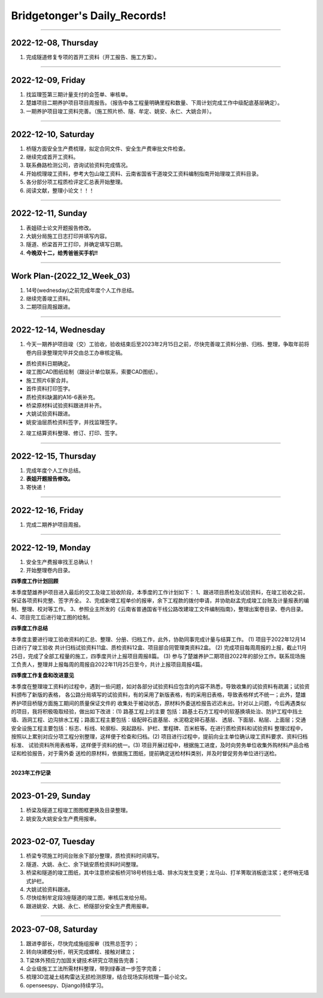 Bridgetonger's Daily_Records!
~~~~~~~~~~~~~~~~~~~~~~~~~~~~~~~

--------------

2022-12-08, Thursday
------------------------------

1. 完成隧道修复专项的首开工资料（开工报告、施工方案）。

--------------

2022-12-09, Friday
------------------------------

1. 找监理签第三期计量支付的会签单、审核单。
2. 楚雄项目二期养护项目项目周报告。（报告中各工程量明确里程和数量、下周计划完成工作中级配底基层确定）。
3. 一期养护项目竣工资料完善。（施工照片桥、隧、牟定、姚安、永仁、大姚合并）。

--------------

2022-12-10, Saturday
------------------------------

1. 桥隧方面安全生产费梳理，拟定合同文件、安全生产费审批文件检查。
2. 继续完成首开工资料。
3. 联系彝路检测公司，咨询试验资料完成情况。
4. 开始梳理竣工资料，参考大包山竣工资料、云南省国省干道竣交工资料编制指南开始理竣工资料目录。
5. 各分部分项工程质检评定汇总表开始整理。
6. 阅读文献，整理小论文！！！


--------------

2022-12-11, Sunday
------------------------------

1. 表姐硕士论文开题报告修改。
2. 大姚分局施工日志打印并填写内容。
3. 隧道、桥梁首开工打印，并确定填写日期。
4. **今晚双十二，给秀爸爸买手机!!**

--------------

Work Plan-(2022_12_Week_03)
------------------------------

1. 14号(wednesday)之前完成年度个人工作总结。
2. 继续完善竣工资料。
3. 二期项目周报跟进。

--------------

2022-12-14, Wednesday
------------------------------
1. 今天一期养护项目竣（交）工验收，验收结束后至2023年2月15日之前，尽快完善竣工资料分册、归档、整理，争取年前将卷内目录整理完毕并交由总工办审核定稿。

* 质检资料日期确定。
* 竣工图CAD图纸绘制（跟设计单位联系，索要CAD图纸）。
* 施工照片6家合并。
* 首件资料打印签字。
* 质检资料缺漏的A16-6表补充。
* 桥梁原材料试验资料跟进并补齐。
* 大姚试验资料跟进。
* 姚安油层质检资料签字，并找监理签字。

2. 竣工结算资料整理、修订、打印、签字。

--------------

2022-12-15, Thursday
------------------------------
1. 完成年度个人工作总结。
2. **表姐开题报告修改。**
3. 寄快递！

--------------

2022-12-16, Friday
------------------------------
1. 完成二期养护项目周报。


--------------

2022-12-19, Monday
------------------------------
1. 安全生产费报审找王总确认！
2. 开始整理卷内目录。

**四季度工作计划回顾**

本季度楚雄养护项目进入最后的交工及竣工验收阶段，本季度的工作计划如下：
1、跟进项目质检及试验资料，在竣工验收之前，保证各项资料完整、签字齐全。
2、完成新增工程单价的报审，余下工程款的拨付申请，并协助赵孟完成竣工台账及计量报表的编制、整理、校对等工作。
3、参照业主所发的《云南省普通国省干线公路改建竣工文件编制指南》，整理出案卷目录、卷内目录。
4、项目完工后进行竣工图的绘制。

**四季度工作总结**

本季度主要进行竣工验收资料的汇总、整理、分册、归档工作，此外，协助同事完成计量与结算工作。
(1) 项目于2022年12月14日进行了竣工验收 共计归档试验资料11盒、质检资料12盒、项目部合同管理类资料2盒。
(2) 完成项目每周周报的上报，截止11月25日，完成了全部工程量的施工，四季度共计上报项目周报8篇。
(3) 参与了楚雄养护二期项目2022年的部分工作。联系现场施工负责人，整理并上报每周的周报自2022年11月25日至今，共计上报项目周报4篇。

**四季度工作复盘和改进意见**

本季度在整理竣工资料的过程中，遇到一些问题，如对各部分试验资料应包含的内容不熟悉，导致收集的试验资料有疏漏；试验资料颁布了新版的表格，
各公路分局填写的试验资料，有的采用了新版表格，有的采用旧表格，导致表格样式不统一；此外，楚雄养护项目桥隧方面施工期间的质量保证文件的
收集处于被动状态，原材料外委送检报告迟迟未出。针对以上问题，今后再遇类似的项目，我将积极吸取经验，做出如下改进：(1) 路基工程上的主要
包括：路基土石方工程中的软基换填处治、防护工程中挡土墙、涵洞工程、边沟排水工程；路面工程主要包括：级配碎石底基层、水泥稳定碎石基层、
透层、下面层、粘层、上面层；交通安全设施工程主要包括：标志、标线、轮廓标、突起路标、护栏、里程碑、百米桩等。在进行质检资料和试验资料
整理过程中，按照以上累别对应分项工程分别整理，这样便于检查和归档。(2) 项目进行过程中，提前向业主单位确认竣工资料要求、资料归档标准、
试验资料所用表格等，这样便于资料的统一。(3) 项目开展过程中，根据施工进度，及时向劳务单位收集外购材料产品合格证和检验报告，对于需外委
送检的原材料，依据施工图纸，提前确定送检材料类别，并及时督促劳务单位进行送检。

--------------

**2023年工作记录**

--------------

2023-01-29, Sunday
------------------------------
1. 桥梁及隧道工程竣工图图框更换及目录整理。
2. 姚安及大姚安全生产费用报审。


--------------

2023-02-07, Tuesday
------------------------------
1. 桥梁专项施工时间台账余下部分整理，质检资料时间填写。
2. 隧道、大姚、永仁、余下姚安质检资料时间整理。
3. 桥梁和隧道的竣工图纸，其中注意桥梁板桥河18号桥挡土墙、排水沟发生变更；龙马山、打羊箐取消板底注浆；老怀哨无墙式护栏。
4. 大姚试验资料跟进。
5. 尽快绘制牟定段3座隧道的竣工图，审核后发给分局。
6. 跟进姚安、大姚、永仁、桥隧部分安全生产费用报审。

--------------

2023-07-08, Saturday
------------------------------

1. 跟进李部长，尽快完成施组报审（找熊总签字）；
2. 转向块建模分析，明天完成螺栓、接触对建立；
3. T梁体外预应力加固关键技术研究立项报告完善；
4. 企业级施工工法所需材料整理，带到绿春进一步签字完善；
5. 梳理3D混凝土结构雷达无损检测原理，结合现场实际梳理一篇小论文。
6. openseespy、Djiango持续学习。